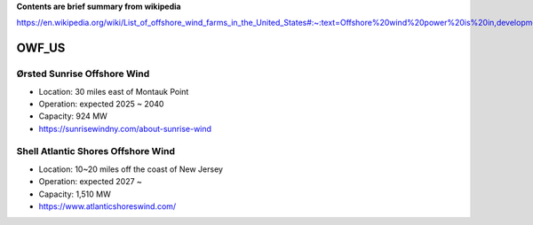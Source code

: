 **Contents are brief summary from wikipedia**

https://en.wikipedia.org/wiki/List_of_offshore_wind_farms_in_the_United_States#:~:text=Offshore%20wind%20power%20is%20in,development%20in%20the%20United%20States.&text=In%202016%2C%20the%20United%20States,resource%20potential%20of%202%2C058GW.

OWF_US
==================

Ørsted Sunrise Offshore Wind
````````````````````````````
- Location: 30 miles east of Montauk Point
- Operation: expected 2025 ~ 2040
- Capacity: 924 MW
- https://sunrisewindny.com/about-sunrise-wind


Shell Atlantic Shores Offshore Wind
````````````````````````````````````
- Location: 10~20 miles off the coast of New Jersey 
- Operation: expected 2027 ~
- Capacity: 1,510 MW
- https://www.atlanticshoreswind.com/
